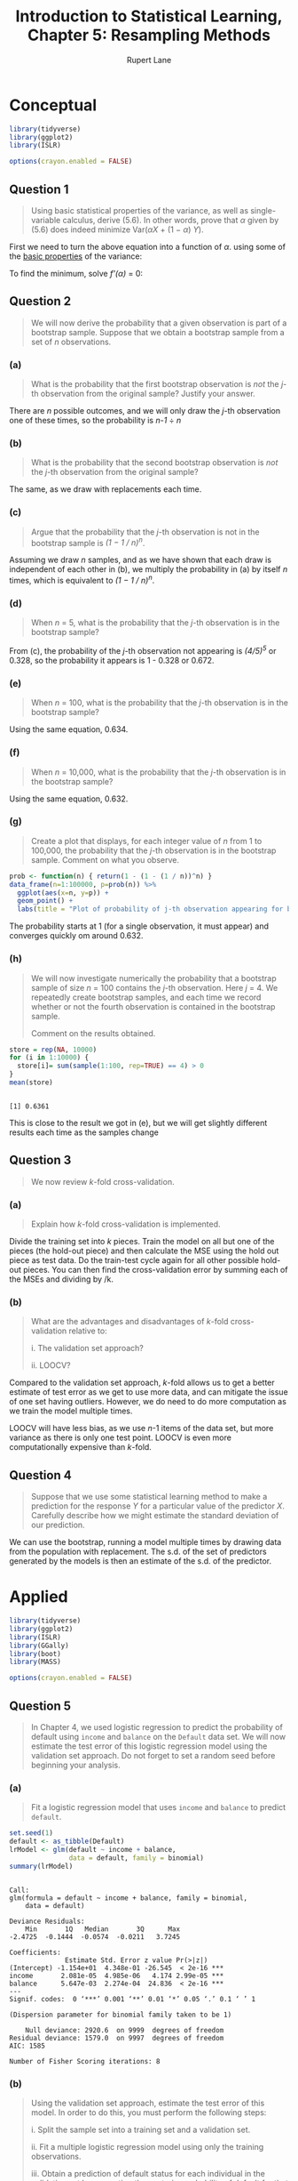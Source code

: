 #+TITLE: Introduction to Statistical Learning, Chapter 5: Resampling Methods
#+AUTHOR: Rupert Lane
#+EMAIL: rupert@rupert-lane.org
#+PROPERTY: header-args:R :session *R*
#+STARTUP: inlineimages
#+STARTUP: latexpreview

* Conceptual
#+BEGIN_SRC R :exports code :results none
  library(tidyverse)
  library(ggplot2)
  library(ISLR)

  options(crayon.enabled = FALSE)
#+END_SRC

** Question 1
#+BEGIN_QUOTE
Using basic statistical properties of the variance, as well as single-
variable calculus, derive (5.6). In other words, prove that /α/ given
by (5.6) does indeed minimize Var(/αX/ + (1 − /α/) /Y/).
#+END_QUOTE

First we need to turn the above equation into a function of /α/. using
some of the [[https://en.wikipedia.org/wiki/Variance#Basic_properties][basic properties]] of the variance:

#+BEGIN_SRC latex :exports results :results raw  :file img/ch05q01_1.png
$$\mathrm{Var}(\alpha X + (1-\alpha)Y)$$
$$= \alpha^2\mathrm{Var}(X) + (1-\alpha)^{2}\mathrm{Var}(Y) + 2\alpha(1-\alpha)\mathrm{Cov}(X, Y)$$
$$= \alpha^2\mathrm{Var}(X) + (1-\alpha)^{2}\mathrm{Var}(Y) + 2\alpha(1-\alpha)\mathrm{Cov}(X, Y)$$
#+END_SRC

#+RESULTS:
[[file:img/ch05q01_1.png]]

To find the minimum, solve /f'(α)/ = 0:

#+BEGIN_SRC latex :exports results :results raw  :file img/ch05q01_2.png
$$0 = 2\alpha\mathrm{Var}(X) + 2(\alpha - 1)\mathrm{Var}(Y) + 2(1 - 2\alpha)\mathrm{Cov}(X, Y)$$
$$2(\mathrm{Var}(Y) - \mathrm{Cov}(X,Y)) = 2\alpha\mathrm{Var}(X) + 2\alpha\mathrm{Var}(Y) - 4\alpha\mathrm{Cov}(X, Y)$$
$$\alpha = \frac{2(\mathrm{Var}(Y) - \mathrm{Cov}(X,Y))}{2\mathrm{Var}(X) + 2\mathrm{Var}(Y) - 4\mathrm{Cov}(X, Y)}$$
$$\alpha = \frac{\mathrm{Var}(Y) - \mathrm{Cov}(X,Y)}{\mathrm{Var}(X) + \mathrm{Var}(Y) - 2\mathrm{Cov}(X, Y)}$$
$$\alpha = \frac{\sigma_Y^2 - \sigma_{XY}}{\sigma_X^2 + \sigma_Y^2 -2\sigma_{XY}}$$
#+END_SRC

#+RESULTS:
[[file:img/ch05q01_2.png]]

** Question 2
#+BEGIN_QUOTE
We will now derive the probability that a given observation is part of
a bootstrap sample. Suppose that we obtain a bootstrap sample from a
set of /n/ observations.
#+END_QUOTE
*** (a) 
#+BEGIN_QUOTE
What is the probability that the first bootstrap observation is /not/
the /j/-th observation from the original sample? Justify your answer.
#+END_QUOTE

There are /n/ possible outcomes, and we will only draw the /j/-th
observation one of these times, so the probability is /n-1/ ÷ /n/
*** (b) 
#+BEGIN_QUOTE
What is the probability that the second bootstrap observation is /not/
the /j/-th observation from the original sample?
#+END_QUOTE

The same, as we draw with replacements each time.
*** (c) 
#+BEGIN_QUOTE
Argue that the probability that the /j/-th observation is not in the
bootstrap sample is /(1 − 1 / n)^n/.
#+END_QUOTE

Assuming we draw /n/ samples, and as we have shown that each draw is
independent of each other in (b), we multiply the probability in (a) by
itself /n/ times, which is equivalent to /(1 − 1 / n)^n/.
*** (d) 
#+BEGIN_QUOTE
When /n/ = 5, what is the probability that the /j/-th observation is
in the bootstrap sample?
#+END_QUOTE

From (c), the probability of the /j/-th observation not appearing is
/(4/5)^5/ or 0.328, so the probability it appears is 1 - 0.328 or 0.672.
*** (e) 
#+BEGIN_QUOTE
When /n/ = 100, what is the probability that the /j/-th observation is in
the bootstrap sample?
#+END_QUOTE

Using the same equation, 0.634.
*** (f) 
#+BEGIN_QUOTE
When /n/ = 10,000, what is the probability that the /j/-th observation
is in the bootstrap sample?
#+END_QUOTE

Using the same equation, 0.632.
*** (g) 
#+BEGIN_QUOTE
Create a plot that displays, for each integer value of /n/ from 1 to
100,000, the probability that the /j/-th observation is in the
bootstrap sample. Comment on what you observe.
#+END_QUOTE

#+BEGIN_SRC R :exports both :results graphics  :file img/ch05q02g_1.png :width 800
  prob <- function(n) { return(1 - (1 - (1 / n))^n) }
  data_frame(n=1:100000, p=prob(n)) %>%
    ggplot(aes(x=n, y=p)) +
    geom_point() +
    labs(title = "Plot of probability of j-th observation appearing for bootstrap of size n")
#+END_SRC

#+RESULTS:
[[file:img/ch05q02g_1.png]]

The probability starts at 1 (for a single observation, it must appear)
and converges quickly om around 0.632.
*** (h) 
#+BEGIN_QUOTE
We will now investigate numerically the probability that a bootstrap
sample of size /n/ = 100 contains the /j/-th observation. Here /j/ = 4. We
repeatedly create bootstrap samples, and each time we record whether
or not the fourth observation is contained in the bootstrap sample.

Comment on the results obtained.
#+END_QUOTE

#+BEGIN_SRC R :results output :exports both
  store = rep(NA, 10000)
  for (i in 1:10000) {
    store[i]= sum(sample(1:100, rep=TRUE) == 4) > 0
  }
  mean(store)
#+END_SRC

#+RESULTS:
: 
: [1] 0.6361

This is close to the result we got in (e), but we will get slightly
different results each time as the samples change
** Question 3
#+BEGIN_QUOTE
We now review /k/-fold cross-validation.
#+END_QUOTE
*** (a) 
#+BEGIN_QUOTE
Explain how /k/-fold cross-validation is implemented.
#+END_QUOTE

Divide the training set into /k/ pieces. Train the model on all but
one of the pieces (the hold-out piece) and then calculate the MSE
using the hold out piece as test data. Do the train-test cycle again
for all other possible hold-out pieces. You can then find the
cross-validation error by summing each of the MSEs and dividing by /k.
*** (b) 
#+BEGIN_QUOTE
What are the advantages and disadvantages of /k/-fold cross-validation
relative to:

i. The validation set approach?

ii. LOOCV?
#+END_QUOTE

Compared to the validation set approach, /k/-fold allows us to get a
better estimate of test error as we get to use more data, and can
mitigate the issue of one set having outliers. However, we do need to
do more computation as we train the model multiple times.

LOOCV will have less bias, as we use /n/-1 items of the data set, but
more variance as there is only one test point. LOOCV is even more
computationally expensive than /k/-fold.
** Question 4
#+BEGIN_QUOTE
Suppose that we use some statistical learning method to make a
prediction for the response /Y/ for a particular value of the
predictor /X/. Carefully describe how we might estimate the standard
deviation of our prediction.
#+END_QUOTE

We can use the bootstrap, running a model multiple times by drawing
data from the population with replacement. The s.d. of the set of
predictors generated by the models is then an estimate of the s.d. of
the predictor.
* Applied
#+BEGIN_SRC R :exports code :results none
  library(tidyverse)
  library(ggplot2)
  library(ISLR)
  library(GGally)
  library(boot)
  library(MASS)

  options(crayon.enabled = FALSE)
#+END_SRC

** Question 5
#+BEGIN_QUOTE
In Chapter 4, we used logistic regression to predict the probability
of default using ~income~ and ~balance~ on the ~Default~ data set. We
will now estimate the test error of this logistic regression model
using the validation set approach. Do not forget to set a random seed
before beginning your analysis.
#+END_QUOTE
*** (a) 
#+BEGIN_QUOTE
Fit a logistic regression model that uses ~income~ and ~balance~ to
predict ~default~.
#+END_QUOTE

#+BEGIN_SRC R :results output :exports both
  set.seed(1)
  default <- as_tibble(Default)
  lrModel <- glm(default ~ income + balance,
                 data = default, family = binomial)
  summary(lrModel)
#+END_SRC 

#+RESULTS:
#+begin_example

Call:
glm(formula = default ~ income + balance, family = binomial, 
    data = default)

Deviance Residuals: 
    Min       1Q   Median       3Q      Max  
-2.4725  -0.1444  -0.0574  -0.0211   3.7245  

Coefficients:
              Estimate Std. Error z value Pr(>|z|)    
(Intercept) -1.154e+01  4.348e-01 -26.545  < 2e-16 ***
income       2.081e-05  4.985e-06   4.174 2.99e-05 ***
balance      5.647e-03  2.274e-04  24.836  < 2e-16 ***
---
Signif. codes:  0 ‘***’ 0.001 ‘**’ 0.01 ‘*’ 0.05 ‘.’ 0.1 ‘ ’ 1

(Dispersion parameter for binomial family taken to be 1)

    Null deviance: 2920.6  on 9999  degrees of freedom
Residual deviance: 1579.0  on 9997  degrees of freedom
AIC: 1585

Number of Fisher Scoring iterations: 8
#+end_example

*** (b) 
#+BEGIN_QUOTE
Using the validation set approach, estimate the test error of this
model. In order to do this, you must perform the following steps:

i. Split the sample set into a training set and a validation set.

ii. Fit a multiple logistic regression model using only the training
observations.

iii. Obtain a prediction of default status for each individual in the
validation set by computing the posterior probability of default for
that individual, and classifying the individual to the default
category if the posterior probability is greater than 0.5.

iv. Compute the validation set error, which is the fraction of the
observations in the validation set that are misclassified.
#+END_QUOTE

#+BEGIN_SRC R :results output :exports both
  default$id <- 1:nrow(default)

  ## Take two vectors and calculate the rate where they don't agree
  calcErrorRate <- function(predict, actual) {
    results <- table(predict, actual)
    print(results)
    errorRate <- (results[1,2] + results[2,1]) /
      (results[1,1] + results[2,2] + results[1,2] + results[2,1])
    print(paste("Error rate:", errorRate * 100, "%"))
  }

  ## Try the validation set approach
  tryValidation <- function(default) {
    defaultTrain <- default %>% sample_frac(0.75)
    defaultValidation <- anti_join(default, defaultTrain, by='id')
    defaultModel <- glm(default ~ income + balance,
                        data = defaultTrain, family = binomial)
    defaultPredict <- data_frame(prob=predict(defaultModel, defaultValidation,
                                              type="response"),
                                 predict=ifelse(prob > 0.5, 1, 0),
                                 actual=defaultValidation$default)
    calcErrorRate(defaultPredict$predict, defaultPredict$actual)
  }

  tryValidation(default)
#+END_SRC 

#+RESULTS:
: 
:        actual
: predict   No  Yes
:       0 2413   56
:       1    9   22
: [1] "Error rate: 2.6 %"

*** (c) 
#+BEGIN_QUOTE
Repeat the process in (b) three times, using three different splits of
the observations into a training set and a validation set. Comment on
the results obtained.
#+END_QUOTE

#+BEGIN_SRC R :results output :exports both
  tryValidation(default)
  tryValidation(default)
  tryValidation(default)
#+END_SRC 

#+RESULTS:
#+begin_example
       actual
predict   No  Yes
      0 2413   52
      1    6   29
[1] "Error rate: 2.32 %"

       actual
predict   No  Yes
      0 2405   61
      1    4   30
[1] "Error rate: 2.6 %"

       actual
predict   No  Yes
      0 2390   79
      1    8   23
[1] "Error rate: 3.48 %"
#+end_example

So the test error is around 2.6% and varies depending on the samples
we take.

*** (d) 
#+BEGIN_QUOTE
Now consider a logistic regression model that predicts the probability
of ~default~ using ~income~, ~balance~, and a dummy variable for ~student~.
Estimate the test error for this model using the validation set
approach. Comment on whether or not including a dummy variable for
student leads to a reduction in the test error rate
#+END_QUOTE

#+BEGIN_SRC R :results output :exports both
  ## Try the validation set approach with a student variable
  tryValidationStudent <- function(default) {
    defaultTrain <- default %>% sample_frac(0.75)
    defaultValidation <- anti_join(default, defaultTrain, by='id')
    defaultModel <- glm(default ~ income + balance + student,
                        data = defaultTrain, family = binomial)
    defaultPredict <- data_frame(prob=predict(defaultModel, defaultValidation,
                                              type="response"),
                                 predict=ifelse(prob > 0.5, 1, 0),
                                 actual=defaultValidation$default)
    calcErrorRate(defaultPredict$predict, defaultPredict$actual)
  }

  tryValidationStudent(default)
  tryValidationStudent(default)
  tryValidationStudent(default)
#+END_SRC 

#+RESULTS:
#+begin_example

       actual
predict   No  Yes
      0 2412   52
      1   16   20
[1] "Error rate: 2.72 %"

       actual
predict   No  Yes
      0 2403   58
      1    8   31
[1] "Error rate: 2.64 %"

       actual
predict   No  Yes
      0 2403   60
      1   13   24
[1] "Error rate: 2.92 %"
#+end_example

Based on these results we don't see a big difference by adding
~student~.
** Question 6
#+BEGIN_QUOTE
We continue to consider the use of a logistic regression model to
predict the probability of ~default~ using ~income~ and ~balance~ on
the ~Default~ data set. In particular, we will now compute estimates
for the standard errors of the ~income~ and ~balance~ logistic
regression coefficients in two different ways: (1) using the
bootstrap, and (2) using the standard formula for computing the
standard errors in the ~glm()~ function. Do not forget to set a random
seed before beginning your analysis.
#+END_QUOTE
*** (a) 
#+BEGIN_QUOTE
Using the summary() and glm() functions, determine the estimated
standard errors for the coefficients associated with ~income~ and
~balance~ in a multiple logistic regression model that uses both
predictors.
#+END_QUOTE

#+BEGIN_SRC R :results output :exports both
  summary(lrModel)
#+END_SRC 

#+RESULTS:
#+begin_example

Call:
glm(formula = default ~ income + balance, family = binomial, 
    data = default)

Deviance Residuals: 
    Min       1Q   Median       3Q      Max  
-2.4725  -0.1444  -0.0574  -0.0211   3.7245  

Coefficients:
              Estimate Std. Error z value Pr(>|z|)    
(Intercept) -1.154e+01  4.348e-01 -26.545  < 2e-16 ***
income       2.081e-05  4.985e-06   4.174 2.99e-05 ***
balance      5.647e-03  2.274e-04  24.836  < 2e-16 ***
---
Signif. codes:  0 ‘***’ 0.001 ‘**’ 0.01 ‘*’ 0.05 ‘.’ 0.1 ‘ ’ 1

(Dispersion parameter for binomial family taken to be 1)

    Null deviance: 2920.6  on 9999  degrees of freedom
Residual deviance: 1579.0  on 9997  degrees of freedom
AIC: 1585

Number of Fisher Scoring iterations: 8
#+end_example

The standard errors are around 4.5e-6 for ~income~ and 2.3e-4 for ~balance~.
*** (b) 
#+BEGIN_QUOTE
Write a function, ~boot.fn()~ , that takes as input the ~Default~ data
set as well as an index of the observations, and that outputs the
coefficient estimates for ~income~ and ~balance~ in the multiple
logistic regression model.
#+END_QUOTE

#+BEGIN_SRC R :results output :exports both
  boot.fn <- function(default, obs) {
    return(coef(glm(default ~ income + balance,
                    data = default, 
                    family = binomial,
                    subset = obs)))
  }

  ## Test the function with the head of the data
  boot.fn(default, 1:1000) 
#+END_SRC 

#+RESULTS:
: 
:   (Intercept)        income       balance 
: -1.155359e+01  3.074546e-05  5.609161e-03

*** (c) 
#+BEGIN_QUOTE
Use the ~boot()~ function together with your ~boot.fn()~ function to
estimate the standard errors of the logistic regression coefficients
for ~income~ and ~balance~.
#+END_QUOTE

#+BEGIN_SRC R :results output :exports both
  ## This takes around 20s to run
  boot(default, boot.fn, 1000)
#+END_SRC 

#+RESULTS:
#+begin_example

ORDINARY NONPARAMETRIC BOOTSTRAP


Call:
boot(data = default, statistic = boot.fn, R = 1000)


Bootstrap Statistics :
         original        bias     std. error
t1* -1.154047e+01 -8.214332e-03 4.254393e-01
t2*  2.080898e-05  4.737281e-08 4.600125e-06
t3*  5.647103e-03  2.426216e-06 2.269350e-04
#+end_example

The standard errors from the bootstrap are around 4.7e-6 for ~income~
and 2.4e-4 for ~balance~.

*** (d) 
#+BEGIN_QUOTE
Comment on the estimated standard errors obtained using the ~glm()~
function and using your bootstrap function.
#+END_QUOTE

The bootstrap and ~glm()~ results are very similar.

** Question 7
#+BEGIN_QUOTE
In Sections 5.3.2 and 5.3.3, we saw that the ~cv.glm()~ function can
be used in order to compute the LOOCV test error estimate.
Alternatively, one could compute those quantities using just the
~glm()~ and ~predict.glm()~ functions, and a for loop. You will now
take this approach in order to compute the LOOCV error for a simple
logistic regression model on the ~Weekly~ data set. Recall that in the
context of classification problems, the LOOCV error is given in (5.4).
#+END_QUOTE
*** (a) 
#+BEGIN_QUOTE
Fit a logistic regression model that predicts ~Direction~ using ~Lag1~
and ~Lag2~.
#+END_QUOTE

#+BEGIN_SRC R :results output :exports both
  weekly <- as_tibble(Weekly)
  lrModel <- glm(Direction ~ Lag1 + Lag2,
                 data = weekly, family = binomial)
  summary(lrModel)
#+END_SRC 

#+RESULTS:
#+begin_example

Call:
glm(formula = Direction ~ Lag1 + Lag2, family = binomial, data = weekly)

Deviance Residuals: 
   Min      1Q  Median      3Q     Max  
-1.623  -1.261   1.001   1.083   1.506  

Coefficients:
            Estimate Std. Error z value Pr(>|z|)    
(Intercept)  0.22122    0.06147   3.599 0.000319 ***
Lag1        -0.03872    0.02622  -1.477 0.139672    
Lag2         0.06025    0.02655   2.270 0.023232 *  
---
Signif. codes:  0 ‘***’ 0.001 ‘**’ 0.01 ‘*’ 0.05 ‘.’ 0.1 ‘ ’ 1

(Dispersion parameter for binomial family taken to be 1)

    Null deviance: 1496.2  on 1088  degrees of freedom
Residual deviance: 1488.2  on 1086  degrees of freedom
AIC: 1494.2

Number of Fisher Scoring iterations: 4
#+end_example

*** (b) 
#+BEGIN_QUOTE
Fit a logistic regression model that predicts ~Direction~ using ~Lag1~
and ~Lag2~ using all but the first observation.
#+END_QUOTE

#+BEGIN_SRC R :results output :exports both
  lrModelAllButFirst <- glm(Direction ~ Lag1 + Lag2,
                            data = weekly[-1,], family = binomial)
  summary(lrModelAllButFirst)
#+END_SRC 

#+RESULTS:
#+begin_example

Call:
glm(formula = Direction ~ Lag1 + Lag2, family = binomial, data = weekly[-1, 
    ])

Deviance Residuals: 
    Min       1Q   Median       3Q      Max  
-1.6258  -1.2617   0.9999   1.0819   1.5071  

Coefficients:
            Estimate Std. Error z value Pr(>|z|)    
(Intercept)  0.22324    0.06150   3.630 0.000283 ***
Lag1        -0.03843    0.02622  -1.466 0.142683    
Lag2         0.06085    0.02656   2.291 0.021971 *  
---
Signif. codes:  0 ‘***’ 0.001 ‘**’ 0.01 ‘*’ 0.05 ‘.’ 0.1 ‘ ’ 1

(Dispersion parameter for binomial family taken to be 1)

    Null deviance: 1494.6  on 1087  degrees of freedom
Residual deviance: 1486.5  on 1085  degrees of freedom
AIC: 1492.5

Number of Fisher Scoring iterations: 4
#+end_example

*** (c) 
#+BEGIN_QUOTE
Use the model from (b) to predict the direction of the first
observation. You can do this by predicting that the first observation
will go up if P(~Direction~ = "Up" | ~Lag1~, ~Lag2~) > 0.5. Was this
observation correctly classified?
#+END_QUOTE

#+BEGIN_SRC R :results output :exports both
  predict.glm(lrModelAllButFirst, weekly[1,], type="response")  
  weekly[1,]
#+END_SRC 

#+RESULTS:
:         1 
: 0.5713923
: 
: # A tibble: 1 x 9
:    Year  Lag1  Lag2  Lag3   Lag4  Lag5 Volume Today Direction
:   <dbl> <dbl> <dbl> <dbl>  <dbl> <dbl>  <dbl> <dbl> <fct>    
: 1  1990 0.816  1.57 -3.94 -0.229 -3.48  0.155 -0.27 Down

So we predicted Up (P > 0.5) but the actual data was Down.

*** (d) 
#+BEGIN_QUOTE
Write a for loop from /i/ = 1 to /i/ = /n/, where /n/ is the number of
observations in the data set, that performs each of the following
steps:

i. Fit a logistic regression model using all but the /i/-th
observation to predict ~Direction~ using ~Lag1~ and ~Lag2~ .

ii. Compute the posterior probability of the market moving up for the
/i/-th observation.

iii. Use the posterior probability for the /i/-th observation in order
to predict whether or not the market moves up.

iv. Determine whether or not an error was made in predicting the
direction for the /i/-th observation. If an error was made, then
indicate this as a 1, and otherwise indicate it as a 0.
#+END_QUOTE

#+BEGIN_SRC R :results output :exports both
  error <- rep(0, nrow(weekly))
  for (i in 1:nrow(weekly)) {
    model <- glm(Direction ~ Lag1 + Lag2, data = weekly[-i,], family = binomial)
    prediction <- ifelse(predict.glm(lrModelAllButFirst,
                                     weekly[i,], type="response") > 0.5, "Up", "Down")
    error[i] <- ifelse(prediction != weekly[i, "Direction"], 1, 0)
  }
  head(error)
#+END_SRC 

#+RESULTS:
: 
: [1] 1 1 0 1 0 1

*** (e) 
#+BEGIN_QUOTE
Take the average of the /n/ numbers obtained in (d) iv in order to
obtain the LOOCV estimate for the test error. Comment on the results.
#+END_QUOTE

#+BEGIN_SRC R :results output :exports both
  mean(error)
#+END_SRC 

#+RESULTS:
: [1] 0.4435262

The error rate is around 44.4%. As the model coefficient p-values in
(a) are large, we'd expect a high error rate.
** Question 8
#+BEGIN_QUOTE
We will now perform cross-validation on a simulated data set.
#+END_QUOTE
*** (a) 
#+BEGIN_QUOTE
Generate a simulated data set as follows:
#+END_QUOTE

#+BEGIN_SRC R :exports code :results none
  set.seed(1)
  x = rnorm(100)
  y = x - 2*x^2 + rnorm(100)
#+END_SRC

#+BEGIN_QUOTE
In this data set, what is /n/ and what is /p/? Write out the model
used to generate the data in equation form.
#+END_QUOTE

The population size /n/ is 100 and /p/ is two due to the relationship
between /y/ and both /x/ and /x²/.

As an equation, /y = x - 2x² + ε/.
*** (b) 
#+BEGIN_QUOTE
Create a scatterplot of /X/ against /Y/ . Comment on what you find.
#+END_QUOTE

#+BEGIN_SRC R :exports both :results graphics :file img/ch05q08b.png
  simData <- data_frame(x=x, y=y)
  ggplot(simData, aes(x=x, y=y)) + 
    geom_point() +
    labs(title = "Simulated data scatterplot")
#+END_SRC

#+RESULTS:
[[file:img/ch05q08b.png]]

We see a curve approximating the quadratic equation in (a).
*** (c) 
#+BEGIN_QUOTE
Set a random seed, and then compute the LOOCV errors that
result from fitting the following four models using least squares:

i. /Y = β₀ + β₁X + ε/

ii. /Y = β₀ + β₁X + β₂X² + ε/

iii. /Y = β₀ + β₁X + β₂X² + β₃X³ + ε/

iv. /Y = β₀ + β₁X + β₂X² + β₃X³ + β₄X⁴ + ε/

Note you may find it helpful to use the ~data.frame()~ function to
create a single data set containing both /X/ and /Y/ .
#+END_QUOTE

#+BEGIN_SRC R :results output :exports both
  tryModels <- function(data) {
    errors <- rep(0, 4)
    for (i in 1:4) {
      lrModel <- glm(y~poly(x, i), data=data)
      errors[i] <- cv.glm(data, lrModel)$delta[1]
    }
    return(errors)
  }

  set.seed(1)
  tryModels(simData)
#+END_SRC 

#+RESULTS:
: 
: [1] 7.2881616 0.9374236 0.9566218 0.9539049

*** (d) 
#+BEGIN_QUOTE
Repeat (c) using another random seed, and report your results. Are
your results the same as what you got in (c)? Why?
#+END_QUOTE

#+BEGIN_SRC R :results output :exports both
  set.seed(42)
  tryModels(simData)
#+END_SRC 

#+RESULTS:
: 
: [1] 7.2881616 0.9374236 0.9566218 0.9539049

They are exactly the same, as LOOCV uses the same data each time -
there is no split into train and test.

*** (e)
#+BEGIN_QUOTE
Which of the models in (c) had the smallest LOOCV error? Is this what
you expected? Explain your answer.
#+END_QUOTE

The second model has the smallest error - this is expected as this is
the quadratic model.
*** (f) 
#+BEGIN_QUOTE
Comment on the statistical significance of the coefficient estimates
that results from fitting each of the models in (c) using least
squares. Do these results agree with the conclusions drawn based on
the cross-validation results?
#+END_QUOTE

#+BEGIN_SRC R :results output :exports both
  for (i in 1:4) {
    print(summary(glm(y~poly(x, i), data=simData)))
  }
#+END_SRC 

#+RESULTS:
#+begin_example


Call:
glm(formula = y ~ poly(x, i), data = simData)

Deviance Residuals: 
    Min       1Q   Median       3Q      Max  
-9.5161  -0.6800   0.6812   1.5491   3.8183  

Coefficients:
            Estimate Std. Error t value Pr(>|t|)    
(Intercept)   -1.550      0.260  -5.961 3.95e-08 ***
poly(x, i)     6.189      2.600   2.380   0.0192 *  
---
Signif. codes:  0 ‘***’ 0.001 ‘**’ 0.01 ‘*’ 0.05 ‘.’ 0.1 ‘ ’ 1

(Dispersion parameter for gaussian family taken to be 6.760719)

    Null deviance: 700.85  on 99  degrees of freedom
Residual deviance: 662.55  on 98  degrees of freedom
AIC: 478.88

Number of Fisher Scoring iterations: 2


Call:
glm(formula = y ~ poly(x, i), data = simData)

Deviance Residuals: 
    Min       1Q   Median       3Q      Max  
-1.9650  -0.6254  -0.1288   0.5803   2.2700  

Coefficients:
            Estimate Std. Error t value Pr(>|t|)    
(Intercept)  -1.5500     0.0958  -16.18  < 2e-16 ***
poly(x, i)1   6.1888     0.9580    6.46 4.18e-09 ***
poly(x, i)2 -23.9483     0.9580  -25.00  < 2e-16 ***
---
Signif. codes:  0 ‘***’ 0.001 ‘**’ 0.01 ‘*’ 0.05 ‘.’ 0.1 ‘ ’ 1

(Dispersion parameter for gaussian family taken to be 0.9178258)

    Null deviance: 700.852  on 99  degrees of freedom
Residual deviance:  89.029  on 97  degrees of freedom
AIC: 280.17

Number of Fisher Scoring iterations: 2


Call:
glm(formula = y ~ poly(x, i), data = simData)

Deviance Residuals: 
    Min       1Q   Median       3Q      Max  
-1.9765  -0.6302  -0.1227   0.5545   2.2843  

Coefficients:
             Estimate Std. Error t value Pr(>|t|)    
(Intercept)  -1.55002    0.09626 -16.102  < 2e-16 ***
poly(x, i)1   6.18883    0.96263   6.429 4.97e-09 ***
poly(x, i)2 -23.94830    0.96263 -24.878  < 2e-16 ***
poly(x, i)3   0.26411    0.96263   0.274    0.784    
---
Signif. codes:  0 ‘***’ 0.001 ‘**’ 0.01 ‘*’ 0.05 ‘.’ 0.1 ‘ ’ 1

(Dispersion parameter for gaussian family taken to be 0.9266599)

    Null deviance: 700.852  on 99  degrees of freedom
Residual deviance:  88.959  on 96  degrees of freedom
AIC: 282.09

Number of Fisher Scoring iterations: 2


Call:
glm(formula = y ~ poly(x, i), data = simData)

Deviance Residuals: 
    Min       1Q   Median       3Q      Max  
-2.0550  -0.6212  -0.1567   0.5952   2.2267  

Coefficients:
             Estimate Std. Error t value Pr(>|t|)    
(Intercept)  -1.55002    0.09591 -16.162  < 2e-16 ***
poly(x, i)1   6.18883    0.95905   6.453 4.59e-09 ***
poly(x, i)2 -23.94830    0.95905 -24.971  < 2e-16 ***
poly(x, i)3   0.26411    0.95905   0.275    0.784    
poly(x, i)4   1.25710    0.95905   1.311    0.193    
---
Signif. codes:  0 ‘***’ 0.001 ‘**’ 0.01 ‘*’ 0.05 ‘.’ 0.1 ‘ ’ 1

(Dispersion parameter for gaussian family taken to be 0.9197797)

    Null deviance: 700.852  on 99  degrees of freedom
Residual deviance:  87.379  on 95  degrees of freedom
AIC: 282.3

Number of Fisher Scoring iterations: 2
#+end_example

Yes, based on the p-values for the intercept, /x/ and /x²/ terms.
** Question 9
#+BEGIN_QUOTE
We will now consider the ~Boston~ housing data set, from the MASS
library.
#+END_QUOTE
*** (a) 
#+BEGIN_QUOTE
Based on this data set, provide an estimate for the population mean of
~medv~. Call this estimate /μ̂/.
#+END_QUOTE

#+BEGIN_SRC R :results output :exports both
  boston <- as_tibble(Boston)
  mean(boston$medv)
#+END_SRC 

#+RESULTS:
: 
: [1] 22.53281

*** (b) 
Provide an estimate of the standard error of /μ̂/. Interpret this
result.

/Hint: We can compute the standard error of the sample mean by dividing the
sample standard deviation by the square root of the number of observations./

#+BEGIN_SRC R :results output :exports both
  sd(boston$medv) / sqrt(nrow(boston))
#+END_SRC 

#+RESULTS:
: [1] 0.4088611

The standard error of the sample mean is the standard deviation of the
variables divided by approximating 22.5.
*** (c) 
#+BEGIN_QUOTE
Now estimate the standard error of /μ̂/ using the bootstrap. How does
this compare to your answer from (b)?
#+END_QUOTE

#+BEGIN_SRC R :results output :exports both
  boot.fn <- function(data, index) {
    return(mean(data$medv[index]))
  }
  boot(boston, boot.fn, R=1000)
#+END_SRC 

#+RESULTS:
#+begin_example

ORDINARY NONPARAMETRIC BOOTSTRAP


Call:
boot(data = boston, statistic = boot.fn, R = 1000)


Bootstrap Statistics :
    original       bias    std. error
t1* 22.53281 -0.003573123    0.408839
#+end_example

The results are similar to the third decimal place.
*** (d) 
#+BEGIN_QUOTE
Based on your bootstrap estimate from (c), provide a 95% confidence
interval for the mean of ~medv~ . Compare it to the results obtained
using ~t.test(Boston$medv)~. 

/Hint: You can approximate a 95% confidence interval using the
formula [μ̂ − 2SE(μ̂), μ̂ + 2SE(μ̂)]./
#+END_QUOTE

#+BEGIN_SRC R :results output :exports both
  22.532 - (2 * 0.404)
  22.532 + (2 * 0.404)
  t.test(Boston$medv)
#+END_SRC 

#+RESULTS:
#+begin_example
[1] 21.724

[1] 23.34

	One Sample t-test

data:  Boston$medv
t = 55.111, df = 505, p-value < 2.2e-16
alternative hypothesis: true mean is not equal to 0
95 percent confidence interval:
 21.72953 23.33608
sample estimates:
mean of x 
 22.53281
#+end_example
*** (e) 
#+BEGIN_QUOTE
Based on this data set, provide an estimate, /μ̂_med/, for the median
value of ~medv~ in the population.
#+END_QUOTE

#+BEGIN_SRC R :results output :exports both
  median(boston$medv)
#+END_SRC 

#+RESULTS:
: [1] 21.2

*** (f) 
#+BEGIN_QUOTE
We now would like to estimate the standard error of /μ̂_med/ .
Unfortunately, there is no simple formula for computing the standard
error of the median. Instead, estimate the standard error of the
median using the bootstrap. Comment on your findings.
#+END_QUOTE

#+BEGIN_SRC R :results output :exports both
  boot.fn <- function(data, index) {
    return(median(data$medv[index]))
  }
  boot(boston, boot.fn, R=1000)
#+END_SRC 

#+RESULTS:
#+begin_example

ORDINARY NONPARAMETRIC BOOTSTRAP


Call:
boot(data = boston, statistic = boot.fn, R = 1000)


Bootstrap Statistics :
    original   bias    std. error
t1*     21.2 -0.00715   0.3761487
#+end_example

The results are the same with a small standard error.
*** (g) 
#+BEGIN_QUOTE
Based on this data set, provide an estimate for the tenth percentile
of ~medv~ in Boston suburbs. Call this quantity /μ̂_0.1/ . (You can use
the ~quantile()~ function.)
#+END_QUOTE

#+BEGIN_SRC R :results output :exports both
  quantile(boston$medv, c(0.1))
#+END_SRC 

#+RESULTS:
:   10% 
: 12.75

*** (h) 
#+BEGIN_QUOTE
Use the bootstrap to estimate the standard error of /μ̂_0.1/.1 .
Comment on your findings.
#+END_QUOTE

#+BEGIN_SRC R :results output :exports both
  boot.fn <- function(data, index) {
    return(quantile(data$medv[index], c(0.1)))
  }
  boot(boston, boot.fn, R=1000)
#+END_SRC 

#+RESULTS:
#+begin_example

ORDINARY NONPARAMETRIC BOOTSTRAP


Call:
boot(data = boston, statistic = boot.fn, R = 1000)


Bootstrap Statistics :
    original   bias    std. error
t1*    12.75 -0.01065   0.4976814
#+end_example

Again, the results are the same with a low standard error.

